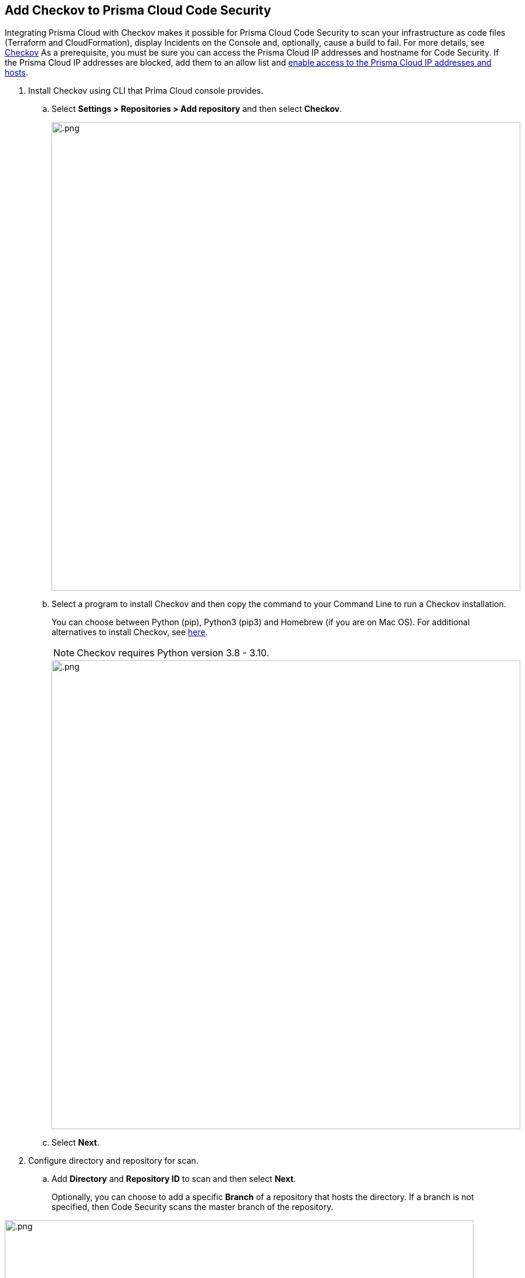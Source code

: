 :topic_type: task

[.task]
== Add Checkov to Prisma Cloud Code Security

Integrating Prisma Cloud with Checkov makes it possible for Prisma Cloud Code Security to scan your infrastructure as code files (Terraform and CloudFormation), display Incidents on the Console and, optionally, cause a build to fail.
For more details, see https://www.checkov.io/2.Basics/Visualizing%20Checkov%20Output.html[Checkov]
As a prerequisite, you must be sure you can access the Prisma Cloud IP addresses and hostname for Code Security. If the Prisma Cloud IP addresses are blocked, add them to an allow list and https://docs.paloaltonetworks.com/prisma/prisma-cloud/prisma-cloud-admin/get-started-with-prisma-cloud/enable-access-prisma-cloud-console.html#id7cb1c15c-a2fa-4072-%20b074-063158eeec08[enable access to the Prisma Cloud IP addresses and hosts].


[.procedure]

. Install Checkov using CLI that Prima Cloud console provides.

.. Select *Settings > Repositories > Add repository* and then select *Checkov*.
+
image::.png[width=800]

.. Select a program to install Checkov and then copy the command to your Command Line to run a Checkov installation.
+
You can choose between Python (pip), Python3 (pip3) and Homebrew (if you are on Mac OS). For additional alternatives to install Checkov, see https://www.checkov.io/2.Basics/Installing%20Checkov.html[here].
+
NOTE: Checkov requires Python version 3.8 - 3.10.
+
image::.png[width=800]

.. Select *Next*.

. Configure directory and repository for scan.

.. Add *Directory* and *Repository ID* to scan and then select *Next*.
+
Optionally, you can choose to add a specific *Branch* of a repository that hosts the directory. If a branch is not specified, then Code Security scans the master branch of the repository.

image::.png[width=800]

. Trigger a Checkov run from the CLI.

.. Copy and paste the command to your command line and trigger a Checkov run, and then select *Done*.
+
image::.png[width=800]
+
Your configured Checkov repositories will appear on the *Repositories* in *CI/CD Systems* view.
+
On your next Checkov scan, view the scan results on *Code Security > Projects* in *CI/CD Runs* view.

[#general-pattern]
=== General Patterns for Using Checkov

When using Checkov in a pipeline or locally, here are some useful commands to get started:

* `-d <directory>` or `-f <filepath>` to indicate the directory or files to be scanned.
* `--prisma-api-url <Prisma Stack API URL>` or `PRISMA_API_URL=<Prisma Stack API URL>` as an environment variable to indicate the API URL for your stack. The URL can be found  https://prisma.pan.dev/api/cloud/api-urls/[here] or in the Checkov wizard.
* `--bc-api-key <PRISMA_ACCESS_KEY::PRISMA_SECRET_KEY>` or `BC_API_KEY=<PRISMA_ACCESS_KEY::PRISMA_SECRET_KEY>` as an environment variable for your https://docs.paloaltonetworks.com/prisma/prisma-cloud/prisma-cloud-admin-code-security/get-started/generate-access-keys[Prisma Cloud credentials].

For more Checkov CLI commands, see https://www.checkov.io/2.Basics/CLI%20Command%20Reference.html[CLI reference].

The following example shows you how configure Chekhov to scan the root directory, synchronize results with the tenant in the App2 stack, give it the repository ID org/repo and use the https://docs.paloaltonetworks.com/prisma/prisma-cloud/prisma-cloud-admin-code-security/scan-monitor/development-pipelines/enforcement[Enforcement] rule settings from the platform for thresholds:

```shell
export PRISMA_API_URL=https://api2.prismacloud.io
export BC_API_KEY=prismaaccesskey::prismasecretkey
checkov -d . --repo-id org/repo --use-enforcement-rules
```

For Windows, use:

```shell
set PRISMA_API_URL=https://api2.prismacloud.io
set BC_API_KEY=prismaaccesskey::prismasecretkey
checkov -d . --repo-id org/repo --use-enforcement-rules
```

